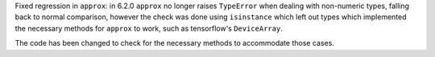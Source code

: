 Fixed regression in ``approx``: in 6.2.0 ``approx`` no longer raises
``TypeError`` when dealing with non-numeric types, falling back to normal comparison,
however the check was done using ``isinstance`` which left out types which implemented
the necessary methods for ``approx`` to work, such as tensorflow's ``DeviceArray``.

The code has been changed to check for the necessary methods to accommodate those cases.
